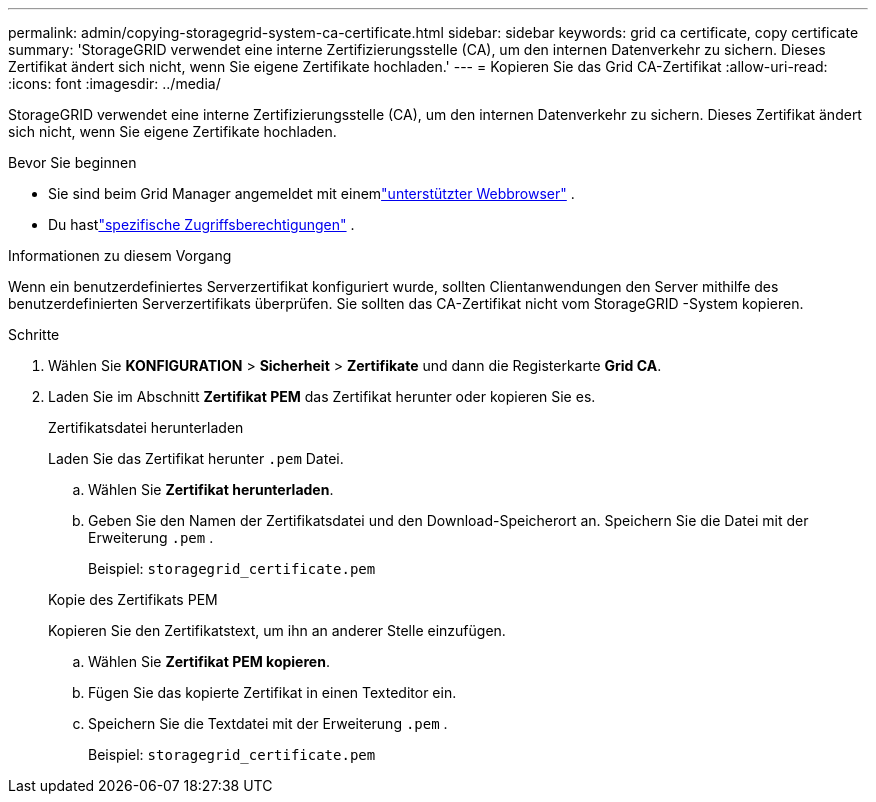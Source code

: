 ---
permalink: admin/copying-storagegrid-system-ca-certificate.html 
sidebar: sidebar 
keywords: grid ca certificate, copy certificate 
summary: 'StorageGRID verwendet eine interne Zertifizierungsstelle (CA), um den internen Datenverkehr zu sichern.  Dieses Zertifikat ändert sich nicht, wenn Sie eigene Zertifikate hochladen.' 
---
= Kopieren Sie das Grid CA-Zertifikat
:allow-uri-read: 
:icons: font
:imagesdir: ../media/


[role="lead"]
StorageGRID verwendet eine interne Zertifizierungsstelle (CA), um den internen Datenverkehr zu sichern.  Dieses Zertifikat ändert sich nicht, wenn Sie eigene Zertifikate hochladen.

.Bevor Sie beginnen
* Sie sind beim Grid Manager angemeldet mit einemlink:../admin/web-browser-requirements.html["unterstützter Webbrowser"] .
* Du hastlink:admin-group-permissions.html["spezifische Zugriffsberechtigungen"] .


.Informationen zu diesem Vorgang
Wenn ein benutzerdefiniertes Serverzertifikat konfiguriert wurde, sollten Clientanwendungen den Server mithilfe des benutzerdefinierten Serverzertifikats überprüfen.  Sie sollten das CA-Zertifikat nicht vom StorageGRID -System kopieren.

.Schritte
. Wählen Sie *KONFIGURATION* > *Sicherheit* > *Zertifikate* und dann die Registerkarte *Grid CA*.
. Laden Sie im Abschnitt *Zertifikat PEM* das Zertifikat herunter oder kopieren Sie es.
+
[role="tabbed-block"]
====
.Zertifikatsdatei herunterladen
--
Laden Sie das Zertifikat herunter `.pem` Datei.

.. Wählen Sie *Zertifikat herunterladen*.
.. Geben Sie den Namen der Zertifikatsdatei und den Download-Speicherort an.  Speichern Sie die Datei mit der Erweiterung `.pem` .
+
Beispiel:  `storagegrid_certificate.pem`



--
.Kopie des Zertifikats PEM
--
Kopieren Sie den Zertifikatstext, um ihn an anderer Stelle einzufügen.

.. Wählen Sie *Zertifikat PEM kopieren*.
.. Fügen Sie das kopierte Zertifikat in einen Texteditor ein.
.. Speichern Sie die Textdatei mit der Erweiterung `.pem` .
+
Beispiel:  `storagegrid_certificate.pem`



--
====

